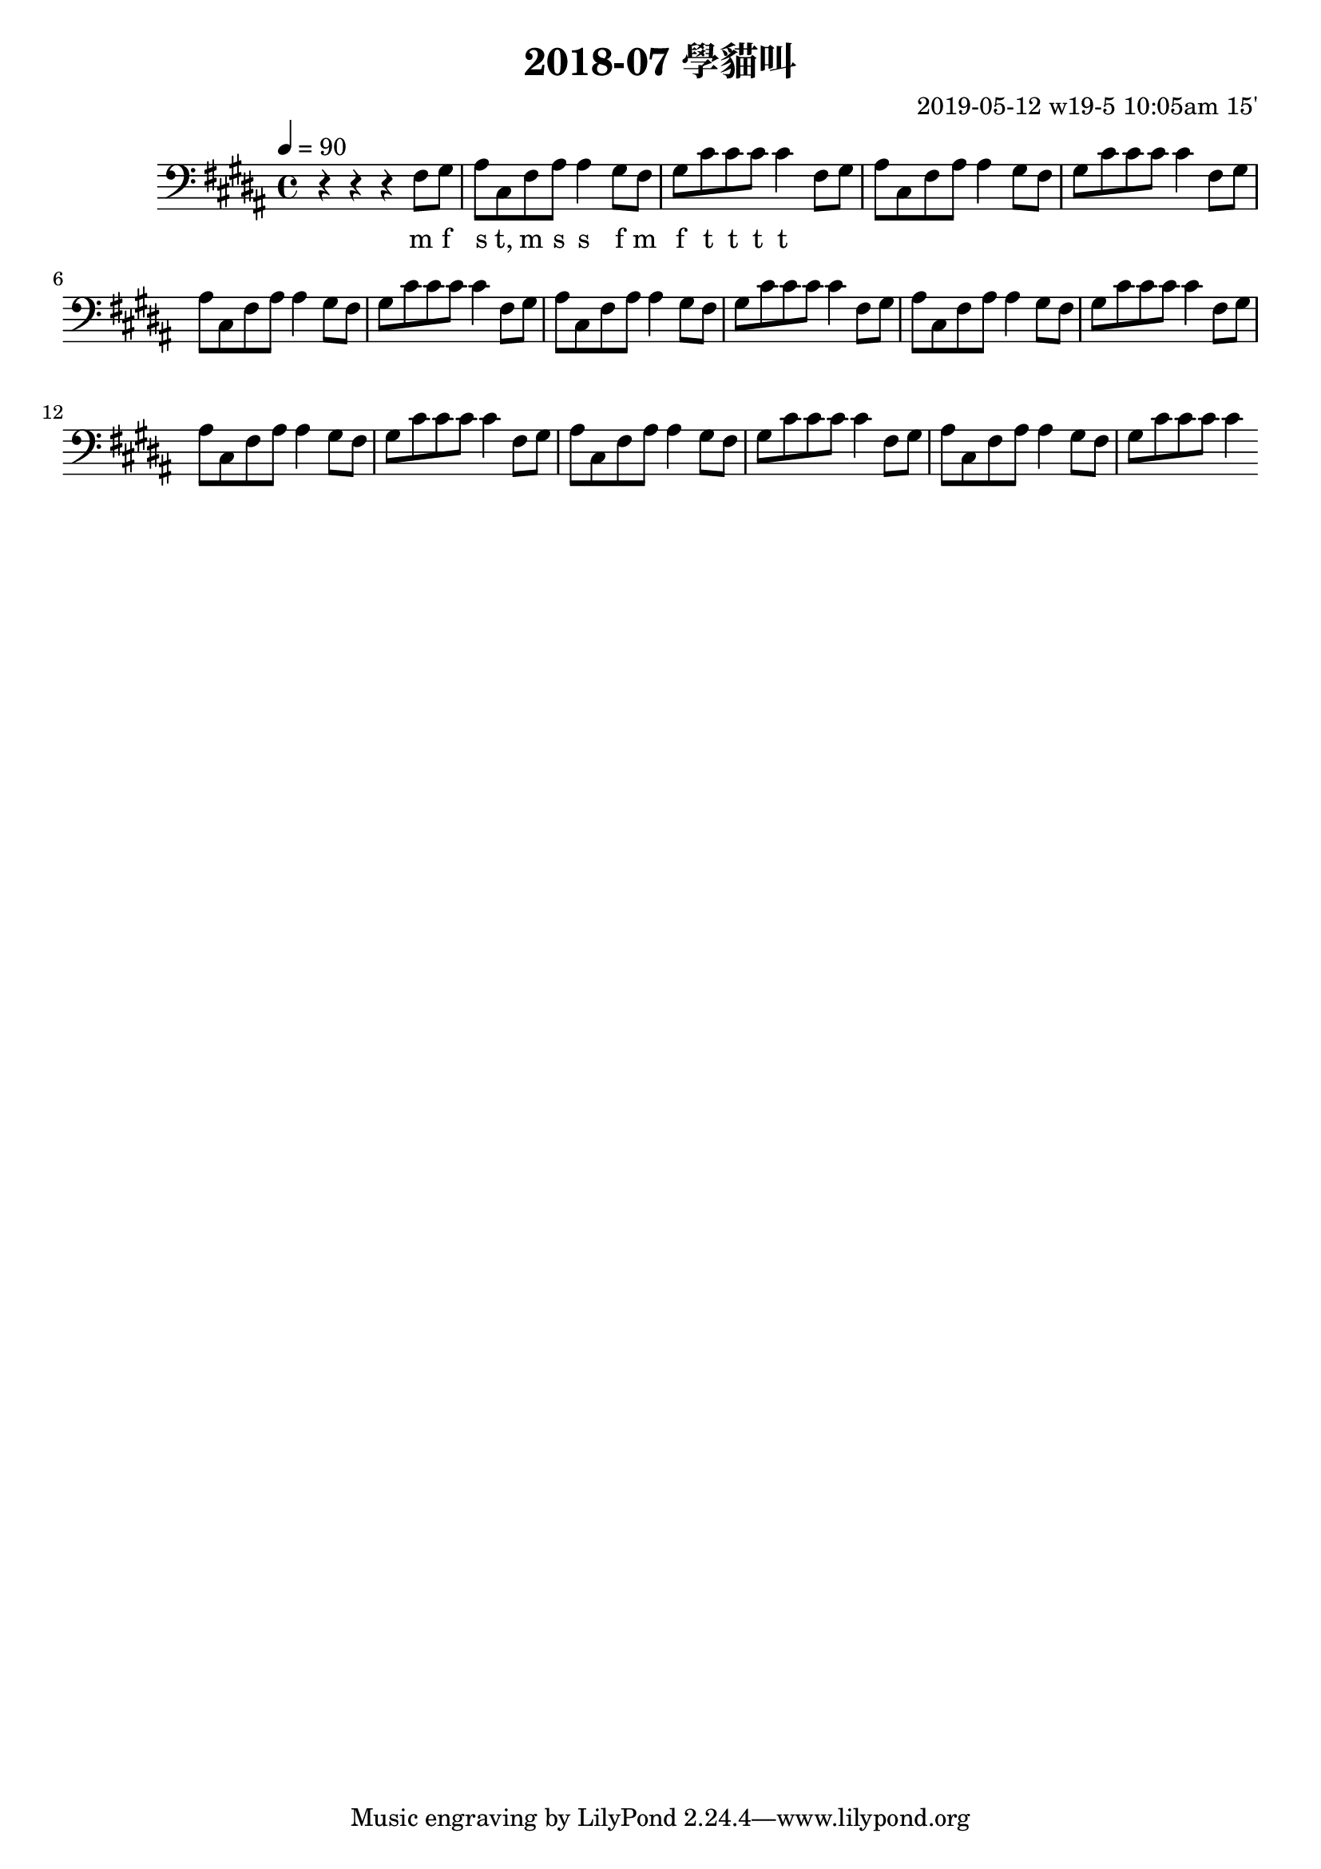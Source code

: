 \header {
  title = "2018-07 學貓叫"

  composer = "2019-05-12 w19-5 10:05am 15'"
}
\language english
\score {


 \transpose b b,, { %
    \clef bass %
    
    <<
    \relative c' {
  

      \key b \major
      \tempo 4=90 %115

    
      r r r 
      \repeat unfold 8{ %
      fs'8 gs    
      as cs, fs as as4

      gs8 fs 
      gs cs cs cs cs4 
      }

    }

    %s l
    %t r, s t t
    \addlyrics {
      
      

      m f 
      s t, m s s
      f m
      f t t t t



      
    }
    >>

  }
  

  \layout {}
  \midi {}
}